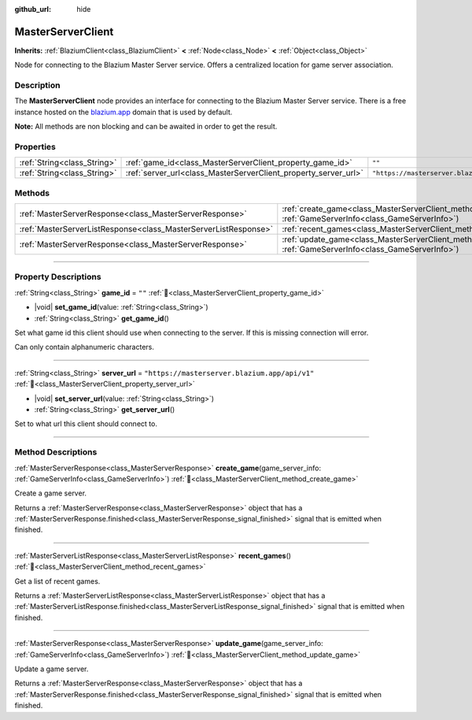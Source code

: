 :github_url: hide

.. DO NOT EDIT THIS FILE!!!
.. Generated automatically from Godot engine sources.
.. Generator: https://github.com/blazium-engine/blazium/tree/4.3/doc/tools/make_rst.py.
.. XML source: https://github.com/blazium-engine/blazium/tree/4.3/modules/blazium_sdk/doc_classes/MasterServerClient.xml.

.. _class_MasterServerClient:

MasterServerClient
==================

**Inherits:** :ref:`BlaziumClient<class_BlaziumClient>` **<** :ref:`Node<class_Node>` **<** :ref:`Object<class_Object>`

Node for connecting to the Blazium Master Server service. Offers a centralized location for game server association.

.. rst-class:: classref-introduction-group

Description
-----------

The **MasterServerClient** node provides an interface for connecting to the Blazium Master Server service. There is a free instance hosted on the `blazium.app <https://blazium.app>`__ domain that is used by default.

\ **Note:** All methods are non blocking and can be awaited in order to get the result.

.. rst-class:: classref-reftable-group

Properties
----------

.. table::
   :widths: auto

   +-----------------------------+-----------------------------------------------------------------+-----------------------------------------------+
   | :ref:`String<class_String>` | :ref:`game_id<class_MasterServerClient_property_game_id>`       | ``""``                                        |
   +-----------------------------+-----------------------------------------------------------------+-----------------------------------------------+
   | :ref:`String<class_String>` | :ref:`server_url<class_MasterServerClient_property_server_url>` | ``"https://masterserver.blazium.app/api/v1"`` |
   +-----------------------------+-----------------------------------------------------------------+-----------------------------------------------+

.. rst-class:: classref-reftable-group

Methods
-------

.. table::
   :widths: auto

   +-----------------------------------------------------------------+---------------------------------------------------------------------------------------------------------------------------------------+
   | :ref:`MasterServerResponse<class_MasterServerResponse>`         | :ref:`create_game<class_MasterServerClient_method_create_game>`\ (\ game_server_info\: :ref:`GameServerInfo<class_GameServerInfo>`\ ) |
   +-----------------------------------------------------------------+---------------------------------------------------------------------------------------------------------------------------------------+
   | :ref:`MasterServerListResponse<class_MasterServerListResponse>` | :ref:`recent_games<class_MasterServerClient_method_recent_games>`\ (\ )                                                               |
   +-----------------------------------------------------------------+---------------------------------------------------------------------------------------------------------------------------------------+
   | :ref:`MasterServerResponse<class_MasterServerResponse>`         | :ref:`update_game<class_MasterServerClient_method_update_game>`\ (\ game_server_info\: :ref:`GameServerInfo<class_GameServerInfo>`\ ) |
   +-----------------------------------------------------------------+---------------------------------------------------------------------------------------------------------------------------------------+

.. rst-class:: classref-section-separator

----

.. rst-class:: classref-descriptions-group

Property Descriptions
---------------------

.. _class_MasterServerClient_property_game_id:

.. rst-class:: classref-property

:ref:`String<class_String>` **game_id** = ``""`` :ref:`🔗<class_MasterServerClient_property_game_id>`

.. rst-class:: classref-property-setget

- |void| **set_game_id**\ (\ value\: :ref:`String<class_String>`\ )
- :ref:`String<class_String>` **get_game_id**\ (\ )

Set what game id this client should use when connecting to the server. If this is missing connection will error.

Can only contain alphanumeric characters.

.. rst-class:: classref-item-separator

----

.. _class_MasterServerClient_property_server_url:

.. rst-class:: classref-property

:ref:`String<class_String>` **server_url** = ``"https://masterserver.blazium.app/api/v1"`` :ref:`🔗<class_MasterServerClient_property_server_url>`

.. rst-class:: classref-property-setget

- |void| **set_server_url**\ (\ value\: :ref:`String<class_String>`\ )
- :ref:`String<class_String>` **get_server_url**\ (\ )

Set to what url this client should connect to.

.. rst-class:: classref-section-separator

----

.. rst-class:: classref-descriptions-group

Method Descriptions
-------------------

.. _class_MasterServerClient_method_create_game:

.. rst-class:: classref-method

:ref:`MasterServerResponse<class_MasterServerResponse>` **create_game**\ (\ game_server_info\: :ref:`GameServerInfo<class_GameServerInfo>`\ ) :ref:`🔗<class_MasterServerClient_method_create_game>`

Create a game server.

Returns a :ref:`MasterServerResponse<class_MasterServerResponse>` object that has a :ref:`MasterServerResponse.finished<class_MasterServerResponse_signal_finished>` signal that is emitted when finished.

.. rst-class:: classref-item-separator

----

.. _class_MasterServerClient_method_recent_games:

.. rst-class:: classref-method

:ref:`MasterServerListResponse<class_MasterServerListResponse>` **recent_games**\ (\ ) :ref:`🔗<class_MasterServerClient_method_recent_games>`

Get a list of recent games.

Returns a :ref:`MasterServerListResponse<class_MasterServerListResponse>` object that has a :ref:`MasterServerListResponse.finished<class_MasterServerListResponse_signal_finished>` signal that is emitted when finished.

.. rst-class:: classref-item-separator

----

.. _class_MasterServerClient_method_update_game:

.. rst-class:: classref-method

:ref:`MasterServerResponse<class_MasterServerResponse>` **update_game**\ (\ game_server_info\: :ref:`GameServerInfo<class_GameServerInfo>`\ ) :ref:`🔗<class_MasterServerClient_method_update_game>`

Update a game server.

Returns a :ref:`MasterServerResponse<class_MasterServerResponse>` object that has a :ref:`MasterServerResponse.finished<class_MasterServerResponse_signal_finished>` signal that is emitted when finished.

.. |virtual| replace:: :abbr:`virtual (This method should typically be overridden by the user to have any effect.)`
.. |const| replace:: :abbr:`const (This method has no side effects. It doesn't modify any of the instance's member variables.)`
.. |vararg| replace:: :abbr:`vararg (This method accepts any number of arguments after the ones described here.)`
.. |constructor| replace:: :abbr:`constructor (This method is used to construct a type.)`
.. |static| replace:: :abbr:`static (This method doesn't need an instance to be called, so it can be called directly using the class name.)`
.. |operator| replace:: :abbr:`operator (This method describes a valid operator to use with this type as left-hand operand.)`
.. |bitfield| replace:: :abbr:`BitField (This value is an integer composed as a bitmask of the following flags.)`
.. |void| replace:: :abbr:`void (No return value.)`
